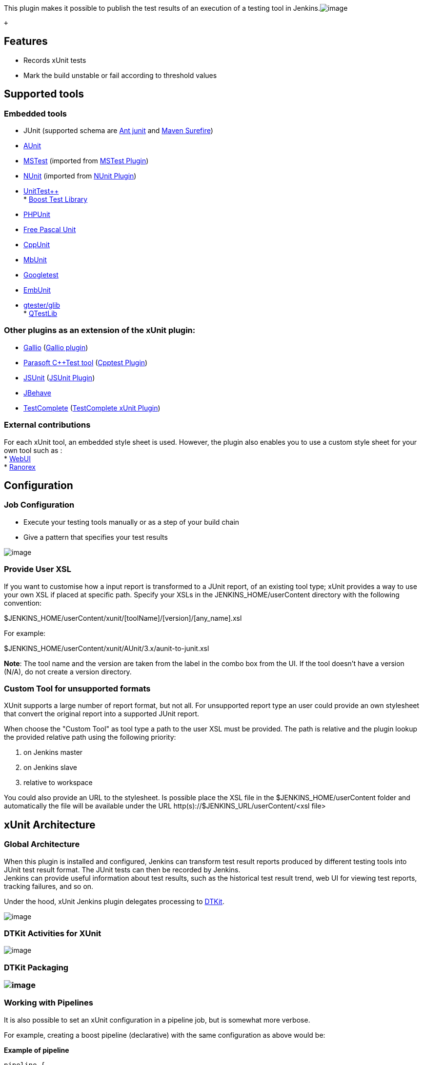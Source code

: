 This plugin makes it possible to publish the test results of an
execution of a testing tool in
Jenkins.[.confluence-embedded-file-wrapper .image-center-wrapper]#image:docs/images/xunit_features.JPG[image]#

 +

[[xUnitPlugin-Features]]
== Features

* Records xUnit tests
* Mark the build unstable or fail according to threshold values

[[xUnitPlugin-Supportedtools]]
== Supported tools

[[xUnitPlugin-Embeddedtools]]
=== Embedded tools

* JUnit (supported schema are
https://github.com/windyroad/JUnit-Schema/blob/master/JUnit.xsd[Ant
junit] and
http://maven.apache.org/surefire/maven-surefire-plugin/xsd/surefire-test-report.xsd[Maven
Surefire]) +
* http://libre.adacore.com/libre/tools/aunit/[AUnit] +
* http://en.wikipedia.org/wiki/MSTest[MSTest] (imported from
https://wiki.jenkins-ci.org/display/JENKINS/MSTest+Plugin[MSTest
Plugin]) +
* http://www.nunit.org/index.php[NUnit] (imported from
https://wiki.jenkins-ci.org/display/JENKINS/NUnit+Plugin[NUnit
Plugin]) +
* http://unittest-cpp.sourceforge.net/[UnitTest++] +
*
http://www.boost.org/doc/libs/1_39_0/libs/test/doc/html/index.html[Boost
Test Library] +
* http://www.phpunit.de/[PHPUnit] +
* http://www.freepascal.org/units.html[Free Pascal Unit] +
* https://sourceforge.net/projects/cppunit/[CppUnit] +
* http://www.mbunit.com/[MbUnit] +
* http://code.google.com/p/googletest/[Googletest] +
* http://embunit.sourceforge.net/embunit/index.html[EmbUnit] +
* https://developer.gnome.org/glib/stable/gtester.html[gtester/glib] +
* http://doc.qt.io/qt-5/qtest-overview.html[QTestLib]

[[xUnitPlugin-OtherpluginsasanextensionofthexUnitplugin:]]
=== Other plugins as an extension of the xUnit plugin:

* http://www.gallio.org/[Gallio]
(https://wiki.jenkins-ci.org/display/JENKINS/Gallio+Plugin[Gallio
plugin]) +
* http://www.parasoft.com/jsp/products/cpptest.jsp[Parasoft C++Test
tool]
(https://wiki.jenkins-ci.org/display/JENKINS/Cpptest+Plugin[Cpptest
Plugin]) +
* http://www.jsunit.net/[JSUnit]
(https://wiki.jenkins-ci.org/display/JENKINS/JSUnit+plugin[JSUnit
Plugin]) +
* http://jbehave.org/reference/stable/hudson-plugin.html[JBehave] +
* http://smartbear.com/product/testcomplete/overview/[TestComplete]
(https://wiki.jenkins-ci.org/display/JENKINS/TestComplete+xUnit+Plugin[TestComplete
xUnit Plugin])

[[xUnitPlugin-Externalcontributions]]
=== External contributions

For each xUnit tool, an embedded style sheet is used. However, the
plugin also enables you to use a custom style sheet for your own tool
such as : +
* http://github.com/versionone/webui-plugin[WebUI] +
* http://github.com/ranorex/ranorex-to-xunit[Ranorex]

[[xUnitPlugin-Configuration]]
== Configuration

[[xUnitPlugin-JobConfiguration]]
=== Job Configuration

* Execute your testing tools manually or as a step of your build chain +
* Give a pattern that specifies your test results

[.confluence-embedded-file-wrapper]#image:docs/images/xunit-conf-0.2.png[image]#

[[xUnitPlugin-UserXSLProvideUserXSL]]
=== [#xUnitPlugin-UserXSL .confluence-anchor-link .conf-macro .output-inline]## ##Provide User XSL

If you want to customise how a input report is transformed to a JUnit
report, of an existing tool type; xUnit provides a way to use your own
XSL if placed at specific path. Specify your XSLs in the
JENKINS_HOME/userContent directory with the following convention:

$JENKINS_HOME/userContent/xunit/[toolName]/[version]/[any_name].xsl

For example:

$JENKINS_HOME/userContent/xunit/AUnit/3.x/aunit-to-junit.xsl

*Note*: The tool name and the version are taken from the label in the
combo box from the UI. If the tool doesn't have a version (N/A), do not
create a version directory.

[[xUnitPlugin-CustomXSLCustomToolforunsupportedformats]]
=== [#xUnitPlugin-CustomXSL .confluence-anchor-link .conf-macro .output-inline]## ##Custom Tool for unsupported formats

XUnit supports a large number of report format, but not all. For
unsupported report type an user could provide an own stylesheet that
convert the original report into a supported JUnit report.

When choose the "Custom Tool" as tool type a path to the user XSL must
be provided. The path is relative and the plugin lookup the provided
relative path using the following priority:

. on Jenkins master
. on Jenkins slave
. relative to workspace

You could also provide an URL to the stylesheet. Is possible place the
XSL file in the $JENKINS_HOME/userContent folder and automatically the
file will be available under the URL
http(s)://$JENKINS_URL/userContent/<xsl file>

[[xUnitPlugin-xUnitArchitecture]]
== xUnit Architecture

[[xUnitPlugin-GlobalArchitecture]]
=== Global Architecture

When this plugin is installed and configured, Jenkins can transform test
result reports produced by different testing tools into JUnit test
result format. The JUnit tests can then be recorded by Jenkins. +
Jenkins can provide useful information about test results, such as the
historical test result trend, web UI for viewing test reports, tracking
failures, and so on.

Under the hood, xUnit Jenkins plugin delegates processing to
https://wiki.jenkins-ci.org/display/JENKINS/DTKit[DTKit].

[.confluence-embedded-file-wrapper .image-center-wrapper]#image:docs/images/xunit_architecture.JPG[image]#

[[xUnitPlugin-DTKitActivitiesforXUnit]]
=== DTKit Activities for XUnit

[.confluence-embedded-file-wrapper .image-center-wrapper]#image:docs/images/xunit_dtkit_activities.JPG[image]#

[[xUnitPlugin-DTKitPackaging]]
=== DTKit Packaging

[[xUnitPlugin-]]
=== [.confluence-embedded-file-wrapper .image-center-wrapper]#image:docs/images/xunit_packaging.JPG[image]#

[[xUnitPlugin-WorkingwithPipelines]]
=== Working with Pipelines

It is also possible to set an xUnit configuration in a pipeline job, but
is somewhat more verbose.

For example, creating a boost pipeline (declarative) with the same
configuration as above would be:

*Example of pipeline*

[source,syntaxhighlighter-pre]
----
pipeline {
    agent any
    stages {
        stage('Test'){
            steps {
                sh "run_tests.bash"
            }
        }
    }
    post {
        always{
            xunit (
                thresholds: [ skipped(failureThreshold: '0'), failed(failureThreshold: '0') ],
                tools: [ BoostTest(pattern: 'boost/*.xml') ])
            )
        }
    }
 }
----

[[xUnitPlugin-Releases]]
== Releases

*Moved to github repository page*

[[xUnitPlugin-Version2.2.5]]
=== Version 2.2.5

[[xUnitPlugin-Improvements]]
==== Improvements

* https://issues.jenkins-ci.org/browse/JENKINS-51645[JENKINS-51645] Add
support for claims plugin in xUnit (nfalco79 to Arnaud)
* https://issues.jenkins-ci.org/browse/JENKINS-24224[JENKINS-24224] improve
xunit plugin with test-stability plugin (nfalco79 to Arnaud)

[[xUnitPlugin-Bugfixes]]
==== Bugfixes

* https://issues.jenkins-ci.org/browse/JENKINS-53186[JENKINS-53186] NUnit
2.x test cases with result Error are reported as Success (nfalco79)
* Fix lookup strategy when user provides a custom stylesheets file to
override the embedded one (nfalco79)
* https://issues.jenkins-ci.org/browse/JENKINS-53034[JENKINS-53034] Failure
when validate NUnit 2.x reports generated by NUnit 3.x console
(nfalco79)
* https://issues.jenkins-ci.org/browse/JENKINS-53036[JENKINS-53036] NPE
after upgrade to 2.2.1 when run publisher (nfalco79)
* https://issues.jenkins-ci.org/browse/JENKINS-52908[JENKINS-52908] Newlines
get ignored in failure message and possibly stack trace when uploading
xUnitDotNet xml results (nfalco79)

[[xUnitPlugin-Version2.1.0]]
=== Version 2.1.0

[[xUnitPlugin-Improvements.1]]
==== Improvements

* https://issues.jenkins-ci.org/browse/JENKINS-32920[JENKINS-32920]
Support for URL for stylesheet in Custom Tool (nfalco79)

[[xUnitPlugin-Bugfixes.1]]
==== Bugfixes

* https://issues.jenkins-ci.org/browse/JENKINS-52512[JENKINS-52512]
Builds on slave node fails when there is no report file even if set to
do not fail (nfalco79)
* https://issues.jenkins-ci.org/browse/JENKINS-52400[JENKINS-52400]
xUnit miss to add required attributes when converts Valgrind reports
(nfalco79)

[[xUnitPlugin-Version2.0.4]]
=== Version 2.0.4

[[xUnitPlugin-Improvements.2]]
==== Improvements

* Improved GoogleTest, FPCUnit, CppTest XSLT to produce a report more
compliant with surefire XSD

[[xUnitPlugin-Bugfixes.2]]
==== Bugfixes

* https://issues.jenkins-ci.org/browse/JENKINS-52327[JENKINS-52327] java.nio.file.AccessDeniedException
on Publish xunit Custom tool test report (nfalco79 to greghoeppner)
* https://issues.jenkins-ci.org/browse/JENKINS-52202[JENKINS-52202]
xUnit reports "All test reports are empty" in case of parallel steps but
reports are not empty (nfalco79)
* https://issues.jenkins-ci.org/browse/JENKINS-52253[JENKINS-52253]
xUnit in case of multiple tool type processes only the first one
(nfalco79)
* https://issues.jenkins-ci.org/browse/JENKINS-52173[JENKINS-52173]
xUnit fails when converting gtester/glib2 input to junit format
(nfalco79)
* https://issues.jenkins-ci.org/browse/JENKINS-51604[JENKINS-51604] XPathExeption
when parsing QtTestLib Reports when a Test contains multiple Incidents
(nfalco79)
* https://issues.jenkins-ci.org/browse/JENKINS-27860[JENKINS-27860] Build
does not stop if it is marked as Failure when the opportune option is
enabled (nfalco79)
* https://issues.jenkins-ci.org/browse/JENKINS-47194[JENKINS-47194] xUnit
should not consider report generated by other xUnit step (nfalco79)
* https://issues.jenkins-ci.org/browse/JENKINS-52107[JENKINS-52107] Convertion
exception for NUnit 2.1 reports because nunit-version attribute not
contains only digits (nfalco79)
* https://issues.jenkins-ci.org/browse/JENKINS-41093[JENKINS-41093] For
Unittest++ xml, only the first failure of each test case is recognized
(nfalco79)
* https://issues.jenkins-ci.org/browse/JENKINS-51767[JENKINS-51767]
xUnit 2.x XSD does not validate NUnit 2.x XML report file (nfalco79)
* https://issues.jenkins-ci.org/browse/JENKINS-51797[JENKINS-51797]
xUnit.Net v2 parse error when time attribute is missing (nfalco79)
* https://issues.jenkins-ci.org/browse/JENKINS-51798[JENKINS-51798] GoogleTest
parse error when time attribute is missing (nfalco79)
* https://issues.jenkins-ci.org/browse/JENKINS-51561[JENKINS-51561]
xUnit plugin fails to parse NUnit 2 report format generated by NUnit
3.6.0.0 (nfalco79)
* https://issues.jenkins-ci.org/browse/JENKINS-51465[JENKINS-51465]
Exception in XSL Transformation cause JEP-200 (nfalco79)
* https://issues.jenkins-ci.org/browse/JENKINS-51481[JENKINS-51481]
Parse error occur when NUnit report have categories (nfalco79)
* https://issues.jenkins-ci.org/browse/JENKINS-26227[JENKINS-26227]
xUnit plugin doesn't use OS culture when reads time values in
http://xunit.net/[xUnit.net] output (nfalco79)
* https://issues.jenkins-ci.org/browse/JENKINS-12417[JENKINS-12417]
xUnit problems with CppTest reports generated with default options
(nfalco79)
* https://issues.jenkins-ci.org/browse/JENKINS-28871[JENKINS-28871]
CppTest 9.5 report file seems not valid for xUnit when no tests was
executed (nfalco79)

[[xUnitPlugin-Version2.0.0]]
=== Version 2.0.0

[[xUnitPlugin-BreakingChanges]]
==== Breaking Changes

I have introduce some schemas validation becase the large number of
issues opened to xUnit plugin. Those issues are caused by custom
attributes or XML DOM in the report generated by some user/tools report
logger also if they declare to produce a valid report file. This cause
me to spend a lot of time to investigate what is right and what is wrong
and how to implement the XSL without it goes in error during
transformation. 

* *Official supported JUnit schema are
https://github.com/windyroad/JUnit-Schema/blob/master/JUnit.xsd[Ant
junit] and
http://maven.apache.org/surefire/maven-surefire-plugin/xsd/surefire-test-report.xsd[Maven
Surefire]).*

In case you are using a non java tools that declares to produce a JUnit
compatible report, ensure the report respects one of the widely used
supported schemas. If not than select as test type the build step
"Custom Tool" and
use https://wiki.jenkins-ci.org/download/attachments/38633556/input.xsl?version=1&modificationDate=1548587692000&api=v2[this]
XSL as
described https://wiki.jenkins-ci.org/display/JENKINS/xUnit+Plugin#xUnitPlugin-UserXSL[here].

* *NUnit 2.x (2.0 ~ 2.6) schema validation from official distribution.*

In case you are using a tools that declares to produce a NUnit 2
compatible report, ensure the report respects the official schemas. If
not than select as test type the build step "Custom Tool" and provide a
XSL as
described https://wiki.jenkins-ci.org/display/JENKINS/xUnit+Plugin#xUnitPlugin-UserXSL[here].

[[xUnitPlugin-Improvements.3]]
==== Improvements

* Improved MSTest, MbUnit, AUnit, NUnit, QtTest XSLT to produce a report
more compliant with surefire XSD
* Change UI rendering of the report tool and clarify the pattern
description
* https://issues.jenkins-ci.org/browse/JENKINS-37611[JENKINS-37611] Add
support for pipeline using @Symbol annotation to xunit and its
parameters (nfalco79)

[[xUnitPlugin-Bugfixes.3]]
==== Bugfixes

* https://issues.jenkins-ci.org/browse/JENKINS-42715[JENKINS-42715]
xUnit does not support PHPUnit 5.x skipped attribute (nfalco79 to ray)
* https://issues.jenkins-ci.org/browse/JENKINS-47194[JENKINS-47194]
xUnit should not consider report generated by other xUnit step
(nfalco79)
* https://issues.jenkins-ci.org/browse/JENKINS-10911[JENKINS-10911]
xUnit not detecting Ignored MSTest and NUnit Tests (nfalco79)
* https://issues.jenkins-ci.org/browse/JENKINS-51347[JENKINS-51347] Test
Status "notrun" being reported as "failed" test (nfalco79)
* https://issues.jenkins-ci.org/browse/JENKINS-13113[JENKINS-13113]
xUnit plugins detects MSTEST "NotExecuted" as successed instead of
skipped (nfalco79)

[[xUnitPlugin-Version1.104]]
=== Version 1.104

[[xUnitPlugin-Improvements.4]]
==== Improvements

* https://issues.jenkins-ci.org/browse/JENKINS-33450[JENKINS-33450]
Support for NUnit3 which uses a different XML format by NUnit2 (nfalco79
to alexschwantes)
* https://issues.jenkins-ci.org/browse/JENKINS-50658[JENKINS-50658] Fix
xsd to be compliant with surefire report and rerun option (nfalco79 to
alemorato)
* Move plugin to pipeline so that commits and pull request could be
checked for test failure

[[xUnitPlugin-Bugfixes.4]]
==== Bugfixes

* https://issues.jenkins-ci.org/browse/JENKINS-48945[JENKINS-48945]
Testreport lacks of those test in which the hashcode of two different
testsuite name coincide (nfalco79)
* https://issues.jenkins-ci.org/browse/JENKINS-33385[JENKINS-33385]
Testresult doesn't show test name in case the package is empty (nfalco79
to [.commit-author .user-mention]#Zenger Alexander#)
* https://issues.jenkins-ci.org/browse/JENKINS-51056[JENKINS-51056]
xUnit throws NPE when no threshold was specified (nfalco79)
* https://issues.jenkins-ci.org/browse/JENKINS-35660[JENKINS-35660]
QTestLib time information is lost (nfalco79 to kpop)
* https://issues.jenkins-ci.org/browse/JENKINS-28471[JENKINS-28471]
xUnit should compare test results to last build where tests was recorded
to calculate correctly thresholds (nfalco79 to Jimilian)
* https://issues.jenkins-ci.org/browse/JENKINS-50378[JENKINS-50378]
Skipped count percentage is affected by integer rounding (nfalco79 to
pauljohnston2009)
* https://issues.jenkins-ci.org/browse/JENKINS-42031[JENKINS-42031]
xUnit Plugin Does Not Parse Some Boost 1.63 Test Reports (nfalco79 to
aschet)
* Relax BoostTest code line validation (nfalco79 to penberg)
* Ensure testuite time attribute is valid for NUnit
* https://wiki.jenkins-ci.org/display/JENKINS/xUnit+Plugin[JENKINS-24382]
Add basic support for Unit

[[xUnitPlugin-Version1.100]]
=== Version 1.100

* Fix
https://wiki.jenkins-ci.org/display/JENKINS/xUnit+Plugin[JENKINS-30812]
- added parsing for gtest errors so that a failure to run a test is
considered a test failure
* Fix
https://wiki.jenkins-ci.org/display/JENKINS/xUnit+Plugin[JENKINS-27240]
- Workflow integration XUnit as a SimpleBuildSte

 +
